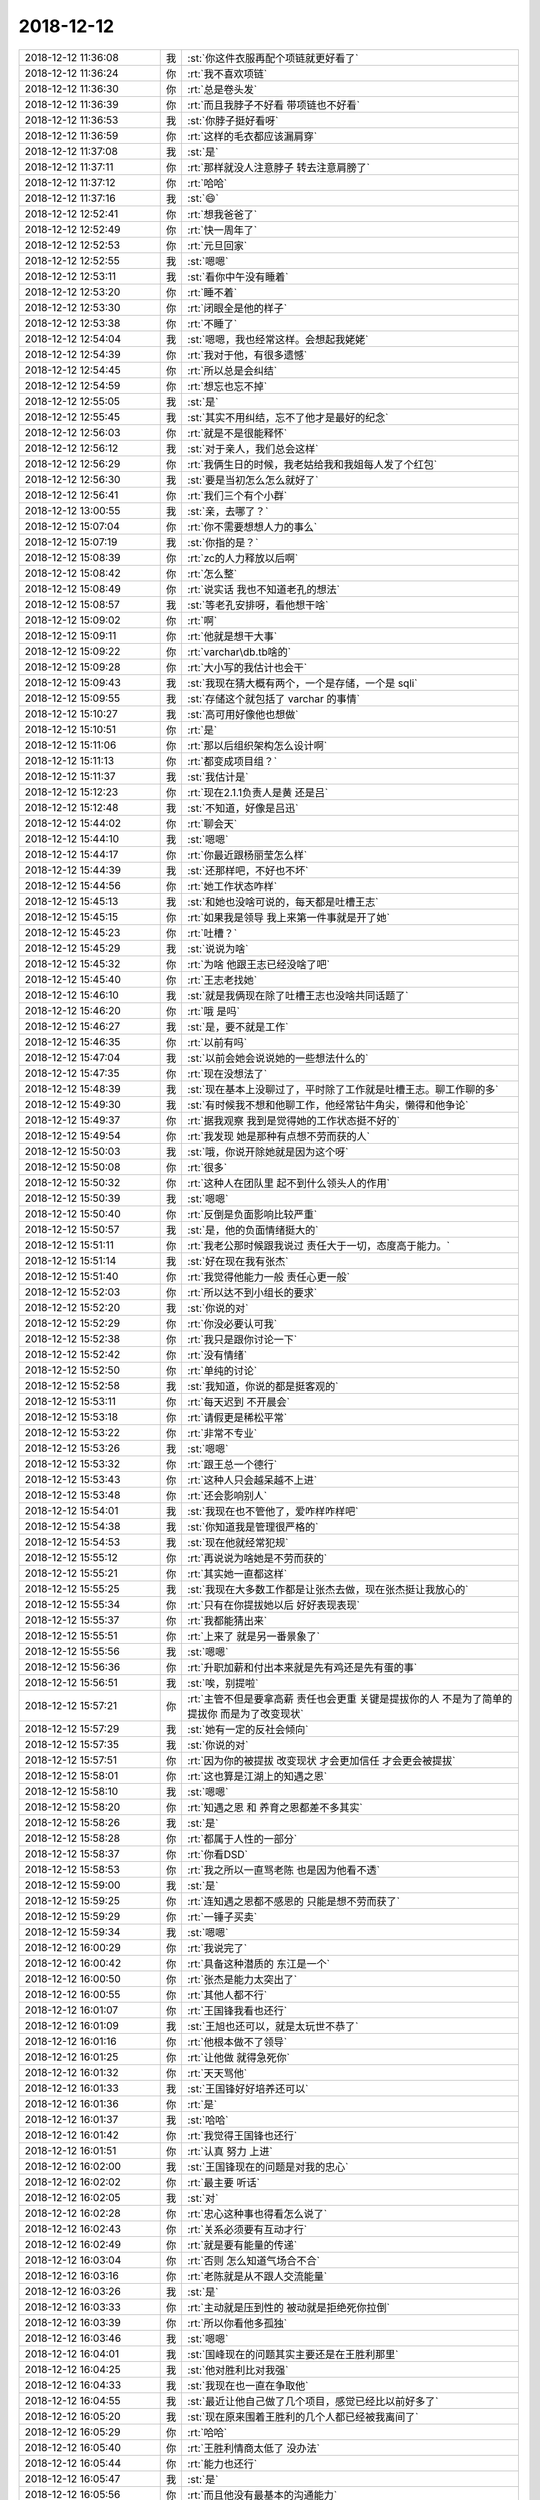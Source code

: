 2018-12-12
-------------

.. list-table::
   :widths: 25, 1, 60

   * - 2018-12-12 11:36:08
     - 我
     - :st:`你这件衣服再配个项链就更好看了`
   * - 2018-12-12 11:36:24
     - 你
     - :rt:`我不喜欢项链`
   * - 2018-12-12 11:36:30
     - 你
     - :rt:`总是卷头发`
   * - 2018-12-12 11:36:39
     - 你
     - :rt:`而且我脖子不好看 带项链也不好看`
   * - 2018-12-12 11:36:53
     - 我
     - :st:`你脖子挺好看呀`
   * - 2018-12-12 11:36:59
     - 你
     - :rt:`这样的毛衣都应该漏肩穿`
   * - 2018-12-12 11:37:08
     - 我
     - :st:`是`
   * - 2018-12-12 11:37:11
     - 你
     - :rt:`那样就没人注意脖子 转去注意肩膀了`
   * - 2018-12-12 11:37:12
     - 你
     - :rt:`哈哈`
   * - 2018-12-12 11:37:16
     - 我
     - :st:`😄`
   * - 2018-12-12 12:52:41
     - 你
     - :rt:`想我爸爸了`
   * - 2018-12-12 12:52:49
     - 你
     - :rt:`快一周年了`
   * - 2018-12-12 12:52:53
     - 你
     - :rt:`元旦回家`
   * - 2018-12-12 12:52:55
     - 我
     - :st:`嗯嗯`
   * - 2018-12-12 12:53:11
     - 我
     - :st:`看你中午没有睡着`
   * - 2018-12-12 12:53:20
     - 你
     - :rt:`睡不着`
   * - 2018-12-12 12:53:30
     - 你
     - :rt:`闭眼全是他的样子`
   * - 2018-12-12 12:53:38
     - 你
     - :rt:`不睡了`
   * - 2018-12-12 12:54:04
     - 我
     - :st:`嗯嗯，我也经常这样。会想起我姥姥`
   * - 2018-12-12 12:54:39
     - 你
     - :rt:`我对于他，有很多遗憾`
   * - 2018-12-12 12:54:45
     - 你
     - :rt:`所以总是会纠结`
   * - 2018-12-12 12:54:59
     - 你
     - :rt:`想忘也忘不掉`
   * - 2018-12-12 12:55:05
     - 我
     - :st:`是`
   * - 2018-12-12 12:55:45
     - 我
     - :st:`其实不用纠结，忘不了他才是最好的纪念`
   * - 2018-12-12 12:56:03
     - 你
     - :rt:`就是不是很能释怀`
   * - 2018-12-12 12:56:12
     - 我
     - :st:`对于亲人，我们总会这样`
   * - 2018-12-12 12:56:29
     - 你
     - :rt:`我俩生日的时候，我老姑给我和我姐每人发了个红包`
   * - 2018-12-12 12:56:30
     - 我
     - :st:`要是当初怎么怎么就好了`
   * - 2018-12-12 12:56:41
     - 你
     - :rt:`我们三个有个小群`
   * - 2018-12-12 13:00:55
     - 我
     - :st:`亲，去哪了？`
   * - 2018-12-12 15:07:04
     - 你
     - :rt:`你不需要想想人力的事么`
   * - 2018-12-12 15:07:19
     - 我
     - :st:`你指的是？`
   * - 2018-12-12 15:08:39
     - 你
     - :rt:`zc的人力释放以后啊`
   * - 2018-12-12 15:08:42
     - 你
     - :rt:`怎么整`
   * - 2018-12-12 15:08:49
     - 你
     - :rt:`说实话 我也不知道老孔的想法`
   * - 2018-12-12 15:08:57
     - 我
     - :st:`等老孔安排呀，看他想干啥`
   * - 2018-12-12 15:09:02
     - 你
     - :rt:`啊`
   * - 2018-12-12 15:09:11
     - 你
     - :rt:`他就是想干大事`
   * - 2018-12-12 15:09:22
     - 你
     - :rt:`varchar\db.tb啥的`
   * - 2018-12-12 15:09:28
     - 你
     - :rt:`大小写的我估计也会干`
   * - 2018-12-12 15:09:43
     - 我
     - :st:`我现在猜大概有两个，一个是存储，一个是 sqli`
   * - 2018-12-12 15:09:55
     - 我
     - :st:`存储这个就包括了 varchar 的事情`
   * - 2018-12-12 15:10:27
     - 我
     - :st:`高可用好像他也想做`
   * - 2018-12-12 15:10:51
     - 你
     - :rt:`是`
   * - 2018-12-12 15:11:06
     - 你
     - :rt:`那以后组织架构怎么设计啊`
   * - 2018-12-12 15:11:13
     - 你
     - :rt:`都变成项目组？`
   * - 2018-12-12 15:11:37
     - 我
     - :st:`我估计是`
   * - 2018-12-12 15:12:23
     - 你
     - :rt:`现在2.1.1负责人是黄 还是吕`
   * - 2018-12-12 15:12:48
     - 我
     - :st:`不知道，好像是吕迅`
   * - 2018-12-12 15:44:02
     - 你
     - :rt:`聊会天`
   * - 2018-12-12 15:44:10
     - 我
     - :st:`嗯嗯`
   * - 2018-12-12 15:44:17
     - 你
     - :rt:`你最近跟杨丽莹怎么样`
   * - 2018-12-12 15:44:39
     - 我
     - :st:`还那样吧，不好也不坏`
   * - 2018-12-12 15:44:56
     - 你
     - :rt:`她工作状态咋样`
   * - 2018-12-12 15:45:13
     - 我
     - :st:`和她也没啥可说的，每天都是吐槽王志`
   * - 2018-12-12 15:45:15
     - 你
     - :rt:`如果我是领导 我上来第一件事就是开了她`
   * - 2018-12-12 15:45:23
     - 你
     - :rt:`吐槽？`
   * - 2018-12-12 15:45:29
     - 我
     - :st:`说说为啥`
   * - 2018-12-12 15:45:32
     - 你
     - :rt:`为啥 他跟王志已经没啥了吧`
   * - 2018-12-12 15:45:40
     - 你
     - :rt:`王志老找她`
   * - 2018-12-12 15:46:10
     - 我
     - :st:`就是我俩现在除了吐槽王志也没啥共同话题了`
   * - 2018-12-12 15:46:20
     - 你
     - :rt:`哦 是吗`
   * - 2018-12-12 15:46:27
     - 我
     - :st:`是，要不就是工作`
   * - 2018-12-12 15:46:35
     - 你
     - :rt:`以前有吗`
   * - 2018-12-12 15:47:04
     - 我
     - :st:`以前会她会说说她的一些想法什么的`
   * - 2018-12-12 15:47:35
     - 你
     - :rt:`现在没想法了`
   * - 2018-12-12 15:48:39
     - 我
     - :st:`现在基本上没聊过了，平时除了工作就是吐槽王志。聊工作聊的多`
   * - 2018-12-12 15:49:30
     - 我
     - :st:`有时候我不想和他聊工作，他经常钻牛角尖，懒得和他争论`
   * - 2018-12-12 15:49:37
     - 你
     - :rt:`据我观察 我到是觉得她的工作状态挺不好的`
   * - 2018-12-12 15:49:54
     - 你
     - :rt:`我发现 她是那种有点想不劳而获的人`
   * - 2018-12-12 15:50:03
     - 我
     - :st:`哦，你说开除她就是因为这个呀`
   * - 2018-12-12 15:50:08
     - 你
     - :rt:`很多`
   * - 2018-12-12 15:50:32
     - 你
     - :rt:`这种人在团队里 起不到什么领头人的作用`
   * - 2018-12-12 15:50:39
     - 我
     - :st:`嗯嗯`
   * - 2018-12-12 15:50:40
     - 你
     - :rt:`反倒是负面影响比较严重`
   * - 2018-12-12 15:50:57
     - 我
     - :st:`是，他的负面情绪挺大的`
   * - 2018-12-12 15:51:11
     - 你
     - :rt:`我老公那时候跟我说过 责任大于一切，态度高于能力。`
   * - 2018-12-12 15:51:14
     - 我
     - :st:`好在现在我有张杰`
   * - 2018-12-12 15:51:40
     - 你
     - :rt:`我觉得他能力一般 责任心更一般`
   * - 2018-12-12 15:52:03
     - 你
     - :rt:`所以达不到小组长的要求`
   * - 2018-12-12 15:52:20
     - 我
     - :st:`你说的对`
   * - 2018-12-12 15:52:29
     - 你
     - :rt:`你没必要认可我`
   * - 2018-12-12 15:52:38
     - 你
     - :rt:`我只是跟你讨论一下`
   * - 2018-12-12 15:52:42
     - 你
     - :rt:`没有情绪`
   * - 2018-12-12 15:52:50
     - 你
     - :rt:`单纯的讨论`
   * - 2018-12-12 15:52:58
     - 我
     - :st:`我知道，你说的都是挺客观的`
   * - 2018-12-12 15:53:11
     - 你
     - :rt:`每天迟到 不开晨会`
   * - 2018-12-12 15:53:18
     - 你
     - :rt:`请假更是稀松平常`
   * - 2018-12-12 15:53:22
     - 你
     - :rt:`非常不专业`
   * - 2018-12-12 15:53:26
     - 我
     - :st:`嗯嗯`
   * - 2018-12-12 15:53:32
     - 你
     - :rt:`跟王总一个德行`
   * - 2018-12-12 15:53:43
     - 你
     - :rt:`这种人只会越呆越不上进`
   * - 2018-12-12 15:53:48
     - 你
     - :rt:`还会影响别人`
   * - 2018-12-12 15:54:01
     - 我
     - :st:`我现在也不管他了，爱咋样咋样吧`
   * - 2018-12-12 15:54:38
     - 我
     - :st:`你知道我是管理很严格的`
   * - 2018-12-12 15:54:53
     - 我
     - :st:`现在他就经常犯规`
   * - 2018-12-12 15:55:12
     - 你
     - :rt:`再说说为啥她是不劳而获的`
   * - 2018-12-12 15:55:21
     - 你
     - :rt:`其实她一直都这样`
   * - 2018-12-12 15:55:25
     - 我
     - :st:`我现在大多数工作都是让张杰去做，现在张杰挺让我放心的`
   * - 2018-12-12 15:55:34
     - 你
     - :rt:`只有在你提拔她以后 好好表现表现`
   * - 2018-12-12 15:55:37
     - 你
     - :rt:`我都能猜出来`
   * - 2018-12-12 15:55:51
     - 你
     - :rt:`上来了 就是另一番景象了`
   * - 2018-12-12 15:55:56
     - 我
     - :st:`嗯嗯`
   * - 2018-12-12 15:56:36
     - 你
     - :rt:`升职加薪和付出本来就是先有鸡还是先有蛋的事`
   * - 2018-12-12 15:56:51
     - 我
     - :st:`唉，别提啦`
   * - 2018-12-12 15:57:21
     - 你
     - :rt:`主管不但是要拿高薪 责任也会更重 关键是提拔你的人 不是为了简单的提拔你 而是为了改变现状`
   * - 2018-12-12 15:57:29
     - 我
     - :st:`她有一定的反社会倾向`
   * - 2018-12-12 15:57:35
     - 我
     - :st:`你说的对`
   * - 2018-12-12 15:57:51
     - 你
     - :rt:`因为你的被提拔 改变现状 才会更加信任 才会更会被提拔`
   * - 2018-12-12 15:58:01
     - 你
     - :rt:`这也算是江湖上的知遇之恩`
   * - 2018-12-12 15:58:10
     - 我
     - :st:`嗯嗯`
   * - 2018-12-12 15:58:20
     - 你
     - :rt:`知遇之恩 和 养育之恩都差不多其实`
   * - 2018-12-12 15:58:26
     - 我
     - :st:`是`
   * - 2018-12-12 15:58:28
     - 你
     - :rt:`都属于人性的一部分`
   * - 2018-12-12 15:58:37
     - 你
     - :rt:`你看DSD`
   * - 2018-12-12 15:58:53
     - 你
     - :rt:`我之所以一直骂老陈 也是因为他看不透`
   * - 2018-12-12 15:59:00
     - 我
     - :st:`是`
   * - 2018-12-12 15:59:25
     - 你
     - :rt:`连知遇之恩都不感恩的 只能是想不劳而获了`
   * - 2018-12-12 15:59:29
     - 你
     - :rt:`一锤子买卖`
   * - 2018-12-12 15:59:34
     - 我
     - :st:`嗯嗯`
   * - 2018-12-12 16:00:29
     - 你
     - :rt:`我说完了`
   * - 2018-12-12 16:00:42
     - 你
     - :rt:`具备这种潜质的 东江是一个`
   * - 2018-12-12 16:00:50
     - 你
     - :rt:`张杰是能力太突出了`
   * - 2018-12-12 16:00:55
     - 你
     - :rt:`其他人都不行`
   * - 2018-12-12 16:01:07
     - 你
     - :rt:`王国锋我看也还行`
   * - 2018-12-12 16:01:09
     - 我
     - :st:`王旭也还可以，就是太玩世不恭了`
   * - 2018-12-12 16:01:16
     - 你
     - :rt:`他根本做不了领导`
   * - 2018-12-12 16:01:25
     - 你
     - :rt:`让他做 就得急死你`
   * - 2018-12-12 16:01:32
     - 你
     - :rt:`天天骂他`
   * - 2018-12-12 16:01:33
     - 我
     - :st:`王国锋好好培养还可以`
   * - 2018-12-12 16:01:36
     - 你
     - :rt:`是`
   * - 2018-12-12 16:01:37
     - 我
     - :st:`哈哈`
   * - 2018-12-12 16:01:42
     - 你
     - :rt:`我觉得王国锋也还行`
   * - 2018-12-12 16:01:51
     - 你
     - :rt:`认真 努力 上进`
   * - 2018-12-12 16:02:00
     - 我
     - :st:`王国锋现在的问题是对我的忠心`
   * - 2018-12-12 16:02:02
     - 你
     - :rt:`最主要 听话`
   * - 2018-12-12 16:02:05
     - 我
     - :st:`对`
   * - 2018-12-12 16:02:28
     - 你
     - :rt:`忠心这种事也得看怎么说了`
   * - 2018-12-12 16:02:43
     - 你
     - :rt:`关系必须要有互动才行`
   * - 2018-12-12 16:02:49
     - 你
     - :rt:`就是要有能量的传递`
   * - 2018-12-12 16:03:04
     - 你
     - :rt:`否则 怎么知道气场合不合`
   * - 2018-12-12 16:03:16
     - 你
     - :rt:`老陈就是从不跟人交流能量`
   * - 2018-12-12 16:03:26
     - 我
     - :st:`是`
   * - 2018-12-12 16:03:33
     - 你
     - :rt:`主动就是压到性的 被动就是拒绝死你拉倒`
   * - 2018-12-12 16:03:39
     - 你
     - :rt:`所以你看他多孤独`
   * - 2018-12-12 16:03:46
     - 我
     - :st:`嗯嗯`
   * - 2018-12-12 16:04:01
     - 我
     - :st:`国峰现在的问题其实主要还是在王胜利那里`
   * - 2018-12-12 16:04:25
     - 我
     - :st:`他对胜利比对我强`
   * - 2018-12-12 16:04:33
     - 我
     - :st:`我现在也一直在争取他`
   * - 2018-12-12 16:04:55
     - 我
     - :st:`最近让他自己做了几个项目，感觉已经比以前好多了`
   * - 2018-12-12 16:05:20
     - 我
     - :st:`现在原来围着王胜利的几个人都已经被我离间了`
   * - 2018-12-12 16:05:29
     - 你
     - :rt:`哈哈`
   * - 2018-12-12 16:05:40
     - 你
     - :rt:`王胜利情商太低了 没办法`
   * - 2018-12-12 16:05:44
     - 你
     - :rt:`能力也还行`
   * - 2018-12-12 16:05:47
     - 我
     - :st:`是`
   * - 2018-12-12 16:05:56
     - 你
     - :rt:`而且他没有最基本的沟通能力`
   * - 2018-12-12 16:06:02
     - 我
     - :st:`但是王胜利老是想当领导，想管人`
   * - 2018-12-12 16:06:14
     - 我
     - :st:`没事总是想发号施令`
   * - 2018-12-12 16:06:27
     - 我
     - :st:`以前他是组长，他们几个都听他的。`
   * - 2018-12-12 16:06:28
     - 你
     - :rt:`他就差把相当领导写脑门上了`
   * - 2018-12-12 16:06:41
     - 你
     - :rt:`王胜利的管理才能还是有的`
   * - 2018-12-12 16:06:48
     - 你
     - :rt:`就是跟咱们不是一派`
   * - 2018-12-12 16:06:54
     - 你
     - :rt:`而且情商太低`
   * - 2018-12-12 16:06:58
     - 我
     - :st:`后来我就直接管下面的人，现在大家都知道胜利说话不算数了，也就不听他的了`
   * - 2018-12-12 16:07:15
     - 你
     - :rt:`嗯嗯`
   * - 2018-12-12 16:09:19
     - 我
     - :st:`王胜利的主要问题在于噬主`
   * - 2018-12-12 16:09:25
     - 你
     - :rt:`说得对`
   * - 2018-12-12 16:11:01
     - 我
     - :st:`你的 rd 日志写了吗`
   * - 2018-12-12 16:11:05
     - 你
     - :rt:`没有`
   * - 2018-12-12 16:11:08
     - 我
     - :st:`现在这个可麻烦了`
   * - 2018-12-12 16:11:24
     - 我
     - :st:`越来越麻烦`
   * - 2018-12-12 17:20:18
     - 你
     - :rt:`我刚才找孔总去了`
   * - 2018-12-12 17:20:24
     - 你
     - :rt:`跟他说补丁时间太长`
   * - 2018-12-12 17:20:29
     - 你
     - :rt:`把测试计划发给他`
   * - 2018-12-12 17:20:32
     - 我
     - :st:`他怎么说`
   * - 2018-12-12 17:20:43
     - 你
     - :rt:`昨天评审的时候 振鹏说测试7个工作日 其实是28个`
   * - 2018-12-12 17:20:58
     - 你
     - :rt:`他说要在质量和时间上做平衡`
   * - 2018-12-12 17:21:15
     - 你
     - :rt:`我说这个事只有产品组或者他会做 下边的研发测试没人做`
   * - 2018-12-12 17:21:45
     - 你
     - :rt:`他说考核方式现在还没定 考核方式变了，人自然会沿着考核方式做`
   * - 2018-12-12 17:22:03
     - 你
     - :rt:`他说考核不但要考核质量 还要考核时间`
   * - 2018-12-12 17:22:12
     - 你
     - :rt:`这样所有人就会做平衡了`
   * - 2018-12-12 17:22:32
     - 我
     - :st:`这个不对吧`
   * - 2018-12-12 17:22:35
     - 你
     - :rt:`然后感谢我跟他说这些 非常有用`
   * - 2018-12-12 17:22:45
     - 你
     - :rt:`还说我们把研发都惯坏了`
   * - 2018-12-12 17:23:18
     - 我
     - :st:`不懂这句话，是说研发不懂需求吗`
   * - 2018-12-12 17:23:30
     - 你
     - [链接] `IThink和李辉的聊天记录 <https://support.weixin.qq.com/cgi-bin/mmsupport-bin/readtemplate?t=page/favorite_record__w_unsupport>`_
   * - 2018-12-12 17:23:40
     - 你
     - :rt:`不是`
   * - 2018-12-12 17:23:58
     - 你
     - :rt:`有上下文`
   * - 2018-12-12 17:24:01
     - 你
     - :rt:`我没跟你说`
   * - 2018-12-12 17:24:09
     - 我
     - :st:`我担心他又做成当年8a 那样，研发从头到尾全管`
   * - 2018-12-12 17:24:15
     - 你
     - :rt:`是的`
   * - 2018-12-12 17:24:17
     - 你
     - :rt:`我觉得是`
   * - 2018-12-12 17:24:23
     - 我
     - :st:`天哪`
   * - 2018-12-12 17:24:29
     - 你
     - :rt:`另外 我有件很重要的事要跟你说`
   * - 2018-12-12 17:24:35
     - 你
     - :rt:`就是你的思想`
   * - 2018-12-12 17:24:49
     - 我
     - :st:`那我这些年的心血就全白费了`
   * - 2018-12-12 17:24:51
     - 你
     - :rt:`我倒是很认同老孔的做法`
   * - 2018-12-12 17:24:56
     - 我
     - :st:`啊`
   * - 2018-12-12 17:24:58
     - 你
     - :rt:`你先别这么想`
   * - 2018-12-12 17:25:01
     - 你
     - :rt:`我的意思是`
   * - 2018-12-12 17:25:08
     - 你
     - :rt:`你记得当初咱们做敏捷吗`
   * - 2018-12-12 17:25:12
     - 我
     - :st:`记得`
   * - 2018-12-12 17:25:23
     - 你
     - :rt:`之所以咱们都做失败 就是因为『人』`
   * - 2018-12-12 17:25:37
     - 你
     - :rt:`不是每个人都有主人翁思想`
   * - 2018-12-12 17:25:47
     - 你
     - :rt:`各自都有小算盘`
   * - 2018-12-12 17:25:55
     - 你
     - :rt:`最后只能分崩离析`
   * - 2018-12-12 17:26:12
     - 你
     - :rt:`我觉得现在老孔 就是要退敏捷这种思想`
   * - 2018-12-12 17:26:16
     - 你
     - :rt:`推`
   * - 2018-12-12 17:26:32
     - 你
     - :rt:`但落实到管理层 其实最终提高的是生产率`
   * - 2018-12-12 17:40:40
     - 你
     - :rt:`我明白你的意思`
   * - 2018-12-12 17:40:51
     - 你
     - :rt:`了`
   * - 2018-12-12 17:40:52
     - 我
     - :st:`嗯嗯，我知道`
   * - 2018-12-12 17:42:02
     - 你
     - :rt:`你刚才说到平权和实权我就知道怎么回事了`
   * - 2018-12-12 17:42:11
     - 我
     - :st:`嗯嗯`
   * - 2018-12-12 18:14:39
     - 我
     - :st:`出大事了`
   * - 2018-12-12 18:14:43
     - 我
     - :st:`张学要过来`
   * - 2018-12-12 18:14:48
     - 你
     - :rt:`啥意思`
   * - 2018-12-12 18:14:55
     - 我
     - :st:`张学过来带研发`
   * - 2018-12-12 18:15:02
     - 我
     - :st:`还要带几个8a 的人`
   * - 2018-12-12 18:15:03
     - 你
     - :rt:`在老孔手下？`
   * - 2018-12-12 18:15:07
     - 你
     - :rt:`这是谁说的`
   * - 2018-12-12 18:15:09
     - 你
     - :rt:`妈呀`
   * - 2018-12-12 18:15:10
     - 我
     - :st:`可能鹿明也要过来`
   * - 2018-12-12 18:15:13
     - 你
     - :rt:`啊`
   * - 2018-12-12 18:15:17
     - 你
     - :rt:`那8a谁管`
   * - 2018-12-12 18:15:23
     - 我
     - :st:`不知道`
   * - 2018-12-12 18:15:29
     - 你
     - :rt:`谁说的`
   * - 2018-12-12 18:15:33
     - 你
     - :rt:`这怎么可能`
   * - 2018-12-12 18:15:34
     - 我
     - :st:`阿娇`
   * - 2018-12-12 18:15:42
     - 你
     - :rt:`不是说鹿鸣要做CTO么`
   * - 2018-12-12 18:15:45
     - 你
     - :rt:`阿娇怎么会知道`
   * - 2018-12-12 18:15:47
     - 我
     - :st:`听说武总已经答应了`
   * - 2018-12-12 18:15:53
     - 你
     - :rt:`阿娇怎么知道的`
   * - 2018-12-12 18:15:57
     - 我
     - :st:`葛娜问了陈婕`
   * - 2018-12-12 18:16:11
     - 我
     - :st:`陈婕说肯定会过来，就是几个人的问题了`
   * - 2018-12-12 18:16:29
     - 你
     - :rt:`他们过来老孔做什么？`
   * - 2018-12-12 18:16:34
     - 我
     - :st:`我说怎么老孔要推敏捷呢`
   * - 2018-12-12 18:16:55
     - 我
     - :st:`他不推敏捷不行，这批人都不会听他的`
   * - 2018-12-12 18:17:17
     - 你
     - :rt:`啥意思`
   * - 2018-12-12 18:17:20
     - 你
     - :rt:`我没看明白`
   * - 2018-12-12 18:17:34
     - 我
     - :st:`简单说就是张学不会听老孔管的`
   * - 2018-12-12 18:17:52
     - 我
     - :st:`老孔只能以项目为单位管理`
   * - 2018-12-12 18:18:22
     - 我
     - :st:`这样老孔就可以使唤张学的人`
   * - 2018-12-12 18:18:39
     - 我
     - :st:`如果是以产品为中心，那么张学就会成为主角`
   * - 2018-12-12 18:18:46
     - 你
     - :rt:`这个消息太不靠谱了`
   * - 2018-12-12 18:18:53
     - 我
     - :st:`我去问问老陈`
   * - 2018-12-12 18:19:01
     - 你
     - :rt:`简直就是瞎扯`
   * - 2018-12-12 18:19:03
     - 我
     - :st:`不过如果是陈婕说的，可能性就会非常大了`
   * - 2018-12-12 18:19:16
     - 你
     - :rt:`陈捷这种大事会跟葛娜说？`
   * - 2018-12-12 18:19:17
     - 我
     - :st:`你知道我担心的是什么吗`
   * - 2018-12-12 18:19:23
     - 你
     - :rt:`她这CEO秘书 也太不称职了`
   * - 2018-12-12 18:19:26
     - 你
     - :rt:`担心啥`
   * - 2018-12-12 18:19:56
     - 我
     - :st:`担心最后我们被8a 全部吃掉，我就没有能力帮你了`
   * - 2018-12-12 18:20:19
     - 你
     - :rt:`被8a吃掉 那8t不做了么`
   * - 2018-12-12 18:20:32
     - 我
     - :st:`不是，是8a 的人管8t`
   * - 2018-12-12 18:21:02
     - 我
     - :st:`所以研发模式会变成8a 的模式，就是研发负责需求，需求只负责和一线沟通，就像现在张绍勇那样`
   * - 2018-12-12 18:21:20
     - 你
     - :rt:`那老孔呢？`
   * - 2018-12-12 18:21:28
     - 我
     - :st:`老孔是部门经理`
   * - 2018-12-12 18:21:43
     - 你
     - :rt:`管张学和鹿明？`
   * - 2018-12-12 18:21:49
     - 我
     - :st:`最后要看老孔和张学他们的之间的斗争了`
   * - 2018-12-12 18:21:55
     - 我
     - :st:`哈哈，不好管呀`
   * - 2018-12-12 18:22:06
     - 我
     - :st:`当初就是管他俩，然后被推翻了`
   * - 2018-12-12 18:22:19
     - 你
     - :rt:`不是不好管 是人家张学和鹿明不让那个他管吧`
   * - 2018-12-12 18:22:22
     - 我
     - :st:`嗯嗯`
   * - 2018-12-12 18:22:24
     - 你
     - :rt:`鹿明不是cto么`
   * - 2018-12-12 18:22:30
     - 你
     - :rt:`怎么会属于某个部门呢`
   * - 2018-12-12 18:22:34
     - 我
     - :st:`不知道呢`
   * - 2018-12-12 18:22:47
     - 我
     - :st:`我去问问去，看看有没有确切的消息`
   * - 2018-12-12 18:24:47
     - 我
     - :st:`你猜谁在这`
   * - 2018-12-12 18:25:14
     - 我
     - .. image:: images/249569.jpg
          :width: 100px
   * - 2018-12-12 18:25:20
     - 你
     - :rt:`你去找老陈了是吗`
   * - 2018-12-12 18:25:30
     - 你
     - :rt:`他找老陈干啥`
   * - 2018-12-12 18:25:40
     - 我
     - :st:`bug管理`
   * - 2018-12-12 18:25:47
     - 我
     - :st:`老陈都快气疯了`
   * - 2018-12-12 18:26:17
     - 我
     - :st:`乐死我了`
   * - 2018-12-12 18:26:23
     - 你
     - :rt:`哈哈`
   * - 2018-12-12 18:26:35
     - 你
     - :rt:`这俩碰一起得多好玩`